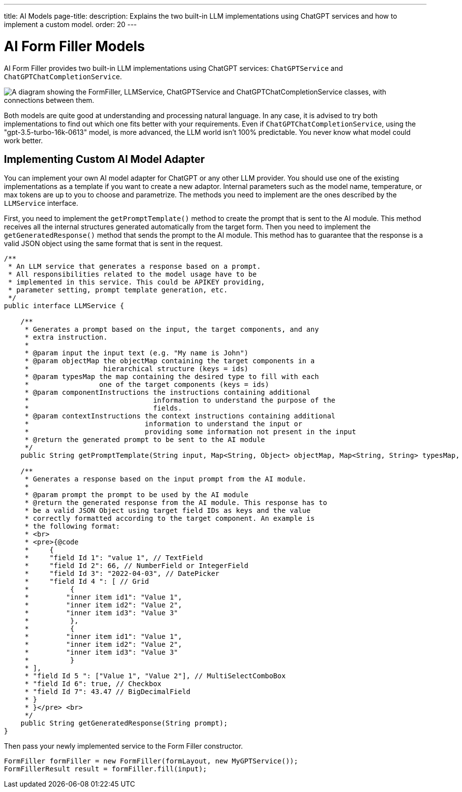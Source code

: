 ---
title: AI Models
page-title: 
description: Explains the two built-in LLM implementations using ChatGPT services and how to implement a custom model.
order: 20
---


= AI Form Filler Models

AI Form Filler provides two built-in LLM implementations using ChatGPT services: `ChatGPTService` and `ChatGPTChatCompletionService`.

[.fill.white]
image::images/ai-form-filler-models.svg["A diagram showing the FormFiller, LLMService, ChatGPTService and ChatGPTChatCompletionService classes, with connections between them."]

Both models are quite good at understanding and processing natural language. In any case, it is advised to try both implementations to find out which one fits better with your requirements. Even if `ChatGPTChatCompletionService`, using the "gpt-3.5-turbo-16k-0613" model, is more advanced, the LLM world isn't 100% predictable. You never know what model could work better.

== Implementing Custom AI Model Adapter

You can implement your own AI model adapter for ChatGPT or any other LLM provider. You should use one of the existing implementations as a template if you want to create a new adaptor. Internal parameters such as the model name, temperature, or max tokens are up to you to choose and parametrize. The methods you need to implement are the ones described by the [interfacename]`LLMService` interface.

First, you need to implement the [methodname]`getPromptTemplate()` method to create the prompt that is sent to the AI module. This method receives all the internal structures generated automatically from the target form. Then you need to implement the [methodname]`getGeneratedResponse()` method that sends the prompt to the AI module. This method has to guarantee that the response is a valid JSON object using the same format that is sent in the request.

[source,java]
----
/**
 * An LLM service that generates a response based on a prompt.
 * All responsibilities related to the model usage have to be
 * implemented in this service. This could be APIKEY providing,
 * parameter setting, prompt template generation, etc.
 */
public interface LLMService {

    /**
     * Generates a prompt based on the input, the target components, and any
     * extra instruction.
     *
     * @param input the input text (e.g. "My name is John")
     * @param objectMap the objectMap containing the target components in a
     *                  hierarchical structure (keys = ids)
     * @param typesMap the map containing the desired type to fill with each
     *                 one of the target components (keys = ids)
     * @param componentInstructions the instructions containing additional
     *                              information to understand the purpose of the
     *                              fields.
     * @param contextInstructions the context instructions containing additional
     *                            information to understand the input or
     *                            providing some information not present in the input
     * @return the generated prompt to be sent to the AI module
     */
    public String getPromptTemplate(String input, Map<String, Object> objectMap, Map<String, String> typesMap, HashMap<Component, String> componentInstructions, ArrayList<String> contextInstructions);

    /**
     * Generates a response based on the input prompt from the AI module.
     *
     * @param prompt the prompt to be used by the AI module
     * @return the generated response from the AI module. This response has to
     * be a valid JSON Object using target field IDs as keys and the value
     * correctly formatted according to the target component. An example is
     * the following format:
     * <br>
     * <pre>{@code
     *     {
     *     "field Id 1": "value 1", // TextField
     *     "field Id 2": 66, // NumberField or IntegerField
     *     "field Id 3": "2022-04-03", // DatePicker
     *     "field Id 4 ": [ // Grid
     *          {
     *         "inner item id1": "Value 1",
     *         "inner item id2": "Value 2",
     *         "inner item id3": "Value 3"
     *          },
     *          {
     *         "inner item id1": "Value 1",
     *         "inner item id2": "Value 2",
     *         "inner item id3": "Value 3"
     *          }
     * ],
     * "field Id 5 ": ["Value 1", "Value 2"], // MultiSelectComboBox
     * "field Id 6": true, // Checkbox
     * "field Id 7": 43.47 // BigDecimalField
     * }
     * }</pre> <br>
     */
    public String getGeneratedResponse(String prompt);
}
----

Then pass your newly implemented service to the Form Filler constructor.

[source,java]
----
FormFiller formFiller = new FormFiller(formLayout, new MyGPTService());
FormFillerResult result = formFiller.fill(input);
----
